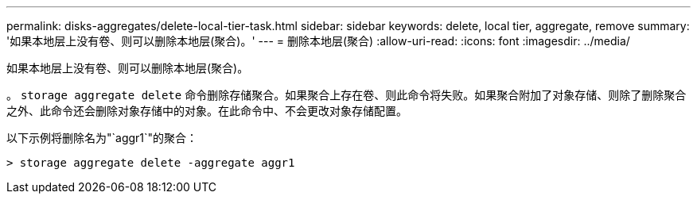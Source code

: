 ---
permalink: disks-aggregates/delete-local-tier-task.html 
sidebar: sidebar 
keywords: delete, local tier, aggregate, remove 
summary: '如果本地层上没有卷、则可以删除本地层(聚合)。' 
---
= 删除本地层(聚合)
:allow-uri-read: 
:icons: font
:imagesdir: ../media/


[role="lead"]
如果本地层上没有卷、则可以删除本地层(聚合)。

。 `storage aggregate delete` 命令删除存储聚合。如果聚合上存在卷、则此命令将失败。如果聚合附加了对象存储、则除了删除聚合之外、此命令还会删除对象存储中的对象。在此命令中、不会更改对象存储配置。

以下示例将删除名为"`aggr1`"的聚合：

....
> storage aggregate delete -aggregate aggr1
....